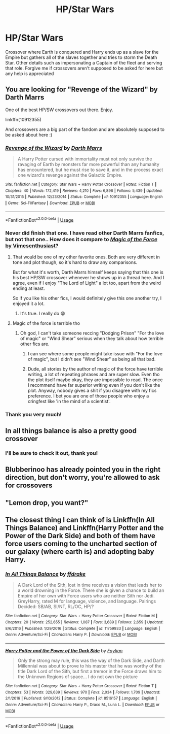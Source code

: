 #+TITLE: HP/Star Wars

* HP/Star Wars
:PROPERTIES:
:Author: Dobby_The_HouseBitch
:Score: 11
:DateUnix: 1591701826.0
:DateShort: 2020-Jun-09
:FlairText: What's That Fic?
:END:
Crossover where Earth is conquered and Harry ends up as a slave for the Empire but gathers all of the slaves together and tries to storm the Death Star. Other details such as impersonating a Captain of the fleet and serving that role. Forgive me if crossovers aren't supposed to be asked for here but any help is appreciated


** You are looking for "Revenge of the Wizard" by Darth Marrs

One of the best HP/SW crossovers out there. Enjoy.

linkffn(10912355)

And crossovers are a big part of the fandom and are absolutely supposed to be asked about here :)
:PROPERTIES:
:Author: Blubberinoo
:Score: 9
:DateUnix: 1591702906.0
:DateShort: 2020-Jun-09
:END:

*** [[https://www.fanfiction.net/s/10912355/1/][*/Revenge of the Wizard/*]] by [[https://www.fanfiction.net/u/1229909/Darth-Marrs][/Darth Marrs/]]

#+begin_quote
  A Harry Potter cursed with immortality must not only survive the ravaging of Earth by monsters far more powerful than any humanity has encountered, but he must rise to save it, and in the process exact one wizard's revenge against the Galactic Empire.
#+end_quote

^{/Site/:} ^{fanfiction.net} ^{*|*} ^{/Category/:} ^{Star} ^{Wars} ^{+} ^{Harry} ^{Potter} ^{Crossover} ^{*|*} ^{/Rated/:} ^{Fiction} ^{T} ^{*|*} ^{/Chapters/:} ^{40} ^{*|*} ^{/Words/:} ^{172,419} ^{*|*} ^{/Reviews/:} ^{4,210} ^{*|*} ^{/Favs/:} ^{6,896} ^{*|*} ^{/Follows/:} ^{5,439} ^{*|*} ^{/Updated/:} ^{10/31/2015} ^{*|*} ^{/Published/:} ^{12/23/2014} ^{*|*} ^{/Status/:} ^{Complete} ^{*|*} ^{/id/:} ^{10912355} ^{*|*} ^{/Language/:} ^{English} ^{*|*} ^{/Genre/:} ^{Sci-Fi/Fantasy} ^{*|*} ^{/Download/:} ^{[[http://www.ff2ebook.com/old/ffn-bot/index.php?id=10912355&source=ff&filetype=epub][EPUB]]} ^{or} ^{[[http://www.ff2ebook.com/old/ffn-bot/index.php?id=10912355&source=ff&filetype=mobi][MOBI]]}

--------------

*FanfictionBot*^{2.0.0-beta} | [[https://github.com/tusing/reddit-ffn-bot/wiki/Usage][Usage]]
:PROPERTIES:
:Author: FanfictionBot
:Score: 2
:DateUnix: 1591702910.0
:DateShort: 2020-Jun-09
:END:


*** Never did finish that one. I have read other Darth Marrs fanfics, but not that one.. How does it compare to [[https://www.fanfiction.net/s/11577249/1/Magic-of-the-Force][/Magic of the Force/ by Vimesenthusiast]]?
:PROPERTIES:
:Author: Vercalos
:Score: 2
:DateUnix: 1591703682.0
:DateShort: 2020-Jun-09
:END:

**** That would be one of my other favorite ones. Both are very different in tone and plot though, so it's hard to draw any comparisons.

But for what it's worth, Darth Marrs himself keeps saying that this one is his best HP/SW crossover whenever he shows up in a thread here. And I agree, even if I enjoy "The Lord of Light" a lot too, apart from the weird ending at least.

So if you like his other fics, I would definitely give this one another try, I enjoyed it a lot.
:PROPERTIES:
:Author: Blubberinoo
:Score: 3
:DateUnix: 1591705938.0
:DateShort: 2020-Jun-09
:END:

***** It's true. I really do 😁
:PROPERTIES:
:Author: Darthmarrs
:Score: 3
:DateUnix: 1591710035.0
:DateShort: 2020-Jun-09
:END:


**** Magic of the force is terrible tho
:PROPERTIES:
:Author: Inreet
:Score: 1
:DateUnix: 1591711514.0
:DateShort: 2020-Jun-09
:END:

***** Oh god, I can't take someone reccing "Dodging Prison" "For the love of magic" or "Wind Shear" serious when they talk about how terrible other fics are.
:PROPERTIES:
:Author: Blubberinoo
:Score: 1
:DateUnix: 1591715020.0
:DateShort: 2020-Jun-09
:END:

****** I can see where some people might take issue with "For the love of magic", but I didn't see "Wind Shear" as being all that bad.
:PROPERTIES:
:Author: Vercalos
:Score: 3
:DateUnix: 1591745789.0
:DateShort: 2020-Jun-10
:END:


****** Dude, all stories by the author of magic of the force have terrible writing, a lot of repeating phrases and are super slow. Even tho the plot itself maybe okay, they are impossible to read. The once I recommend have far superior writing even if you don't like the plot. Anyway, nobody gives a shit if you disagree with my fics preference. I bet you are one of those people who enjoy a cringfest like 'in the mind of a scientist'.
:PROPERTIES:
:Author: Inreet
:Score: 0
:DateUnix: 1591715476.0
:DateShort: 2020-Jun-09
:END:


*** Thank you very much!
:PROPERTIES:
:Author: Dobby_The_HouseBitch
:Score: 1
:DateUnix: 1591715664.0
:DateShort: 2020-Jun-09
:END:


** In all things balance is also a pretty good crossover
:PROPERTIES:
:Author: tarouza
:Score: 4
:DateUnix: 1591712154.0
:DateShort: 2020-Jun-09
:END:

*** I'll be sure to check it out, thank you!
:PROPERTIES:
:Author: Dobby_The_HouseBitch
:Score: 1
:DateUnix: 1591715742.0
:DateShort: 2020-Jun-09
:END:


** Blubberinoo has already pointed you in the right direction, but don't worry, you're allowed to ask for crossovers
:PROPERTIES:
:Author: Vercalos
:Score: 3
:DateUnix: 1591703948.0
:DateShort: 2020-Jun-09
:END:


** "Lemon drop, you want?"
:PROPERTIES:
:Author: LordUltimus92
:Score: 2
:DateUnix: 1591711874.0
:DateShort: 2020-Jun-09
:END:


** The closest thing I can think of is Linkffn(In All Things Balance) and Linkffn(Harry Potter and the Power of the Dark Side) and both of them have force users coming to the uncharted section of our galaxy (where earth is) and adopting baby Harry.
:PROPERTIES:
:Author: The-Apprentice-Autho
:Score: 2
:DateUnix: 1591771990.0
:DateShort: 2020-Jun-10
:END:

*** [[https://www.fanfiction.net/s/11759933/1/][*/In All Things Balance/*]] by [[https://www.fanfiction.net/u/1955458/ffdrake][/ffdrake/]]

#+begin_quote
  A Dark Lord of the Sith, lost in time receives a vision that leads her to a world drowning in the Force. There she is given a chance to build an Empire of her own with Force users who are neither Sith nor Jedi. GreyHarry, rated M for language, violence, and language. Pairings Decided: SB/AB, SI/NT, RL/OC, HP/?
#+end_quote

^{/Site/:} ^{fanfiction.net} ^{*|*} ^{/Category/:} ^{Star} ^{Wars} ^{+} ^{Harry} ^{Potter} ^{Crossover} ^{*|*} ^{/Rated/:} ^{Fiction} ^{M} ^{*|*} ^{/Chapters/:} ^{20} ^{*|*} ^{/Words/:} ^{252,655} ^{*|*} ^{/Reviews/:} ^{1,087} ^{*|*} ^{/Favs/:} ^{3,689} ^{*|*} ^{/Follows/:} ^{2,659} ^{*|*} ^{/Updated/:} ^{8/6/2016} ^{*|*} ^{/Published/:} ^{1/29/2016} ^{*|*} ^{/Status/:} ^{Complete} ^{*|*} ^{/id/:} ^{11759933} ^{*|*} ^{/Language/:} ^{English} ^{*|*} ^{/Genre/:} ^{Adventure/Sci-Fi} ^{*|*} ^{/Characters/:} ^{Harry} ^{P.} ^{*|*} ^{/Download/:} ^{[[http://www.ff2ebook.com/old/ffn-bot/index.php?id=11759933&source=ff&filetype=epub][EPUB]]} ^{or} ^{[[http://www.ff2ebook.com/old/ffn-bot/index.php?id=11759933&source=ff&filetype=mobi][MOBI]]}

--------------

[[https://www.fanfiction.net/s/8516157/1/][*/Harry Potter and the Power of the Dark Side/*]] by [[https://www.fanfiction.net/u/2637726/Faykan][/Faykan/]]

#+begin_quote
  Only the strong may rule, this was the way of the Dark Side, and Darth Millennial was about to prove to his master that he was worthy of the title Dark Lord of the Sith, but first a tremor in the Force draws him to the Unknown Regions of space... I do not own the picture
#+end_quote

^{/Site/:} ^{fanfiction.net} ^{*|*} ^{/Category/:} ^{Star} ^{Wars} ^{+} ^{Harry} ^{Potter} ^{Crossover} ^{*|*} ^{/Rated/:} ^{Fiction} ^{T} ^{*|*} ^{/Chapters/:} ^{53} ^{*|*} ^{/Words/:} ^{329,639} ^{*|*} ^{/Reviews/:} ^{970} ^{*|*} ^{/Favs/:} ^{2,034} ^{*|*} ^{/Follows/:} ^{1,709} ^{*|*} ^{/Updated/:} ^{2/1/2016} ^{*|*} ^{/Published/:} ^{9/10/2012} ^{*|*} ^{/Status/:} ^{Complete} ^{*|*} ^{/id/:} ^{8516157} ^{*|*} ^{/Language/:} ^{English} ^{*|*} ^{/Genre/:} ^{Adventure/Sci-Fi} ^{*|*} ^{/Characters/:} ^{Harry} ^{P.,} ^{Draco} ^{M.,} ^{Luna} ^{L.} ^{*|*} ^{/Download/:} ^{[[http://www.ff2ebook.com/old/ffn-bot/index.php?id=8516157&source=ff&filetype=epub][EPUB]]} ^{or} ^{[[http://www.ff2ebook.com/old/ffn-bot/index.php?id=8516157&source=ff&filetype=mobi][MOBI]]}

--------------

*FanfictionBot*^{2.0.0-beta} | [[https://github.com/tusing/reddit-ffn-bot/wiki/Usage][Usage]]
:PROPERTIES:
:Author: FanfictionBot
:Score: 1
:DateUnix: 1591772015.0
:DateShort: 2020-Jun-10
:END:
